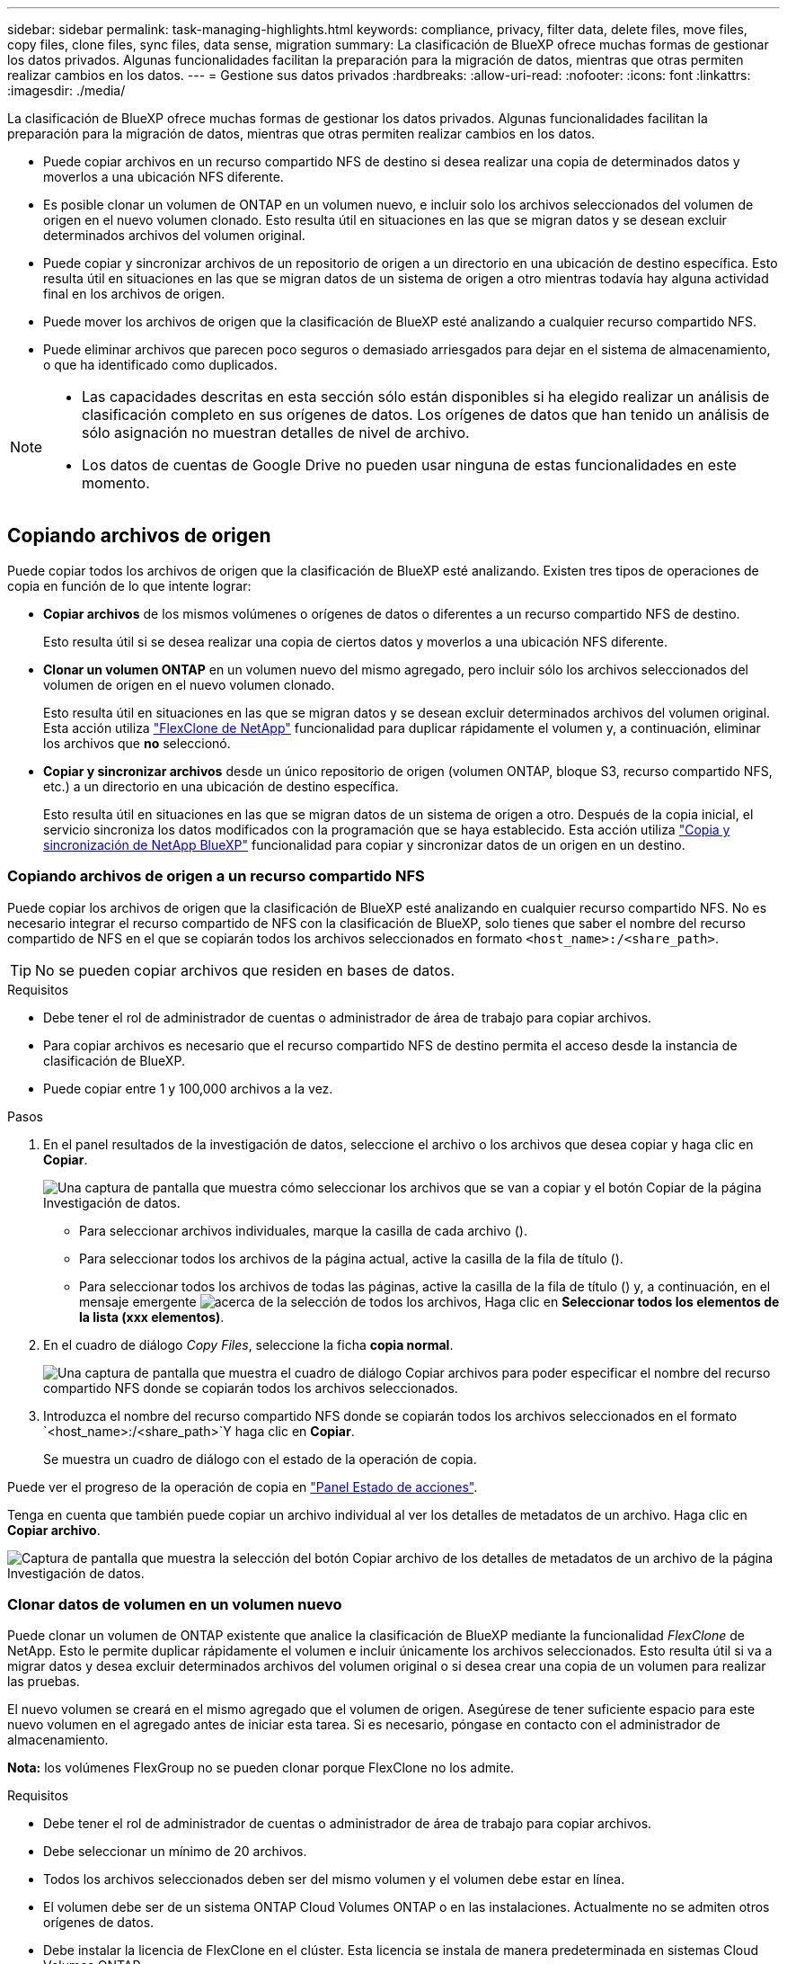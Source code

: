 ---
sidebar: sidebar 
permalink: task-managing-highlights.html 
keywords: compliance, privacy, filter data, delete files, move files, copy files, clone files, sync files, data sense, migration 
summary: La clasificación de BlueXP ofrece muchas formas de gestionar los datos privados. Algunas funcionalidades facilitan la preparación para la migración de datos, mientras que otras permiten realizar cambios en los datos. 
---
= Gestione sus datos privados
:hardbreaks:
:allow-uri-read: 
:nofooter: 
:icons: font
:linkattrs: 
:imagesdir: ./media/


[role="lead"]
La clasificación de BlueXP ofrece muchas formas de gestionar los datos privados. Algunas funcionalidades facilitan la preparación para la migración de datos, mientras que otras permiten realizar cambios en los datos.

* Puede copiar archivos en un recurso compartido NFS de destino si desea realizar una copia de determinados datos y moverlos a una ubicación NFS diferente.
* Es posible clonar un volumen de ONTAP en un volumen nuevo, e incluir solo los archivos seleccionados del volumen de origen en el nuevo volumen clonado. Esto resulta útil en situaciones en las que se migran datos y se desean excluir determinados archivos del volumen original.
* Puede copiar y sincronizar archivos de un repositorio de origen a un directorio en una ubicación de destino específica. Esto resulta útil en situaciones en las que se migran datos de un sistema de origen a otro mientras todavía hay alguna actividad final en los archivos de origen.
* Puede mover los archivos de origen que la clasificación de BlueXP esté analizando a cualquier recurso compartido NFS.
* Puede eliminar archivos que parecen poco seguros o demasiado arriesgados para dejar en el sistema de almacenamiento, o que ha identificado como duplicados.


[NOTE]
====
* Las capacidades descritas en esta sección sólo están disponibles si ha elegido realizar un análisis de clasificación completo en sus orígenes de datos. Los orígenes de datos que han tenido un análisis de sólo asignación no muestran detalles de nivel de archivo.
* Los datos de cuentas de Google Drive no pueden usar ninguna de estas funcionalidades en este momento.


====


== Copiando archivos de origen

Puede copiar todos los archivos de origen que la clasificación de BlueXP esté analizando. Existen tres tipos de operaciones de copia en función de lo que intente lograr:

* *Copiar archivos* de los mismos volúmenes o orígenes de datos o diferentes a un recurso compartido NFS de destino.
+
Esto resulta útil si se desea realizar una copia de ciertos datos y moverlos a una ubicación NFS diferente.

* *Clonar un volumen ONTAP* en un volumen nuevo del mismo agregado, pero incluir sólo los archivos seleccionados del volumen de origen en el nuevo volumen clonado.
+
Esto resulta útil en situaciones en las que se migran datos y se desean excluir determinados archivos del volumen original. Esta acción utiliza https://docs.netapp.com/us-en/ontap/volumes/flexclone-efficient-copies-concept.html["FlexClone de NetApp"^] funcionalidad para duplicar rápidamente el volumen y, a continuación, eliminar los archivos que *no* seleccionó.

* *Copiar y sincronizar archivos* desde un único repositorio de origen (volumen ONTAP, bloque S3, recurso compartido NFS, etc.) a un directorio en una ubicación de destino específica.
+
Esto resulta útil en situaciones en las que se migran datos de un sistema de origen a otro. Después de la copia inicial, el servicio sincroniza los datos modificados con la programación que se haya establecido. Esta acción utiliza https://docs.netapp.com/us-en/bluexp-copy-sync/concept-cloud-sync.html["Copia y sincronización de NetApp BlueXP"^] funcionalidad para copiar y sincronizar datos de un origen en un destino.





=== Copiando archivos de origen a un recurso compartido NFS

Puede copiar los archivos de origen que la clasificación de BlueXP esté analizando en cualquier recurso compartido NFS. No es necesario integrar el recurso compartido de NFS con la clasificación de BlueXP, solo tienes que saber el nombre del recurso compartido de NFS en el que se copiarán todos los archivos seleccionados en formato `<host_name>:/<share_path>`.


TIP: No se pueden copiar archivos que residen en bases de datos.

.Requisitos
* Debe tener el rol de administrador de cuentas o administrador de área de trabajo para copiar archivos.
* Para copiar archivos es necesario que el recurso compartido NFS de destino permita el acceso desde la instancia de clasificación de BlueXP.
* Puede copiar entre 1 y 100,000 archivos a la vez.


.Pasos
. En el panel resultados de la investigación de datos, seleccione el archivo o los archivos que desea copiar y haga clic en *Copiar*.
+
image:screenshot_compliance_copy_multi_files.png["Una captura de pantalla que muestra cómo seleccionar los archivos que se van a copiar y el botón Copiar de la página Investigación de datos."]

+
** Para seleccionar archivos individuales, marque la casilla de cada archivo (image:button_backup_1_volume.png[""]).
** Para seleccionar todos los archivos de la página actual, active la casilla de la fila de título (image:button_select_all_files.png[""]).
** Para seleccionar todos los archivos de todas las páginas, active la casilla de la fila de título (image:button_select_all_files.png[""]) y, a continuación, en el mensaje emergente image:screenshot_select_all_items.png["acerca de la selección de todos los archivos"], Haga clic en *Seleccionar todos los elementos de la lista (xxx elementos)*.


. En el cuadro de diálogo _Copy Files_, seleccione la ficha *copia normal*.
+
image:screenshot_compliance_copy_files_dialog.png["Una captura de pantalla que muestra el cuadro de diálogo Copiar archivos para poder especificar el nombre del recurso compartido NFS donde se copiarán todos los archivos seleccionados."]

. Introduzca el nombre del recurso compartido NFS donde se copiarán todos los archivos seleccionados en el formato `<host_name>:/<share_path>`Y haga clic en *Copiar*.
+
Se muestra un cuadro de diálogo con el estado de la operación de copia.



Puede ver el progreso de la operación de copia en link:task-view-compliance-actions.html["Panel Estado de acciones"].

Tenga en cuenta que también puede copiar un archivo individual al ver los detalles de metadatos de un archivo. Haga clic en *Copiar archivo*.

image:screenshot_compliance_copy_file.png["Captura de pantalla que muestra la selección del botón Copiar archivo de los detalles de metadatos de un archivo de la página Investigación de datos."]



=== Clonar datos de volumen en un volumen nuevo

Puede clonar un volumen de ONTAP existente que analice la clasificación de BlueXP mediante la funcionalidad _FlexClone_ de NetApp. Esto le permite duplicar rápidamente el volumen e incluir únicamente los archivos seleccionados. Esto resulta útil si va a migrar datos y desea excluir determinados archivos del volumen original o si desea crear una copia de un volumen para realizar las pruebas.

El nuevo volumen se creará en el mismo agregado que el volumen de origen. Asegúrese de tener suficiente espacio para este nuevo volumen en el agregado antes de iniciar esta tarea. Si es necesario, póngase en contacto con el administrador de almacenamiento.

*Nota:* los volúmenes FlexGroup no se pueden clonar porque FlexClone no los admite.

.Requisitos
* Debe tener el rol de administrador de cuentas o administrador de área de trabajo para copiar archivos.
* Debe seleccionar un mínimo de 20 archivos.
* Todos los archivos seleccionados deben ser del mismo volumen y el volumen debe estar en línea.
* El volumen debe ser de un sistema ONTAP Cloud Volumes ONTAP o en las instalaciones. Actualmente no se admiten otros orígenes de datos.
* Debe instalar la licencia de FlexClone en el clúster. Esta licencia se instala de manera predeterminada en sistemas Cloud Volumes ONTAP.


.Pasos
. En el panel Investigación de datos, cree un filtro seleccionando un solo *entorno de trabajo* y un único *repositorio de almacenamiento* para asegurarse de que todos los archivos pertenecen al mismo volumen ONTAP.
+
image:screenshot_compliance_filter_1_repo.png["Captura de pantalla de creación de un filtro que incluya archivos de un único repositorio de almacenamiento en un único entorno de trabajo."]

+
Aplique otros filtros para ver solo los archivos que desea clonar en el nuevo volumen.

. En el panel resultados de la investigación, seleccione los archivos que desea clonar y haga clic en *Copiar*.
+
image:screenshot_compliance_copy_multi_files.png["Una captura de pantalla que muestra cómo seleccionar los archivos que se van a copiar y el botón Copiar de la página Investigación de datos."]

+
** Para seleccionar archivos individuales, marque la casilla de cada archivo (image:button_backup_1_volume.png[""]).
** Para seleccionar todos los archivos de la página actual, active la casilla de la fila de título (image:button_select_all_files.png[""]).
** Para seleccionar todos los archivos de todas las páginas, active la casilla de la fila de título (image:button_select_all_files.png[""]) y, a continuación, en el mensaje emergente image:screenshot_select_all_items.png["acerca de la selección de todos los archivos"], Haga clic en *Seleccionar todos los elementos de la lista (xxx elementos)*.


. En el cuadro de diálogo _Copy Files_, seleccione la ficha *FlexClone*. Esta página muestra el número total de archivos que se clonarán desde el volumen (los archivos seleccionados) y el número de archivos que no se incluyen o eliminan (los archivos que no seleccionó) del volumen clonado.
+
image:screenshot_compliance_clone_files_dialog.png["Captura de pantalla que muestra el cuadro de diálogo Copiar archivos para poder especificar el nombre del nuevo volumen que se clonará desde el volumen de origen."]

. Introduzca el nombre del nuevo volumen y haga clic en *FlexClone*.
+
Se muestra un cuadro de diálogo con el estado de la operación de clonado.



.Resultado
El nuevo volumen clonado se crea en el mismo agregado que el volumen de origen.

Puede ver el progreso de la operación de clonado en el link:task-view-compliance-actions.html["Panel Estado de acciones"].

Si inicialmente seleccionaste *Asignar todos los volúmenes* o *Asignar y clasificar todos los volúmenes* cuando habilitaste la clasificación de BlueXP para el entorno de trabajo donde reside el volumen de origen, la clasificación de BlueXP escaneará el nuevo volumen clonado automáticamente. Si inicialmente no ha utilizado ninguna de estas selecciones, si desea explorar este nuevo volumen, deberá hacerlo link:task-getting-started-compliance.html#enabling-and-disabling-compliance-scans-on-volumes["active la exploración en el volumen manualmente"].



=== Copiar y sincronizar archivos de origen en un sistema de destino

Puede copiar archivos de origen que analiza la clasificación de BlueXP desde cualquier origen de datos no estructurados compatible a un directorio en una ubicación de destino específica (https://docs.netapp.com/us-en/bluexp-copy-sync/reference-supported-relationships.html["Ubicaciones de destino que admiten la copia y sincronización de BlueXP"^]). Después de la copia inicial, los datos modificados en los archivos se sincronizan en función de la programación que configure.

Esto resulta útil en situaciones en las que se migran datos de un sistema de origen a otro. Esta acción utiliza https://docs.netapp.com/us-en/bluexp-copy-sync/concept-cloud-sync.html["Copia y sincronización de NetApp BlueXP"^] funcionalidad para copiar y sincronizar datos de un origen en un destino.


TIP: No se pueden copiar y sincronizar archivos que residen en cuentas de SharePoint, cuentas de OneDrive o bases de datos.

.Requisitos
* Debe tener el rol de administrador de cuentas o administrador de área de trabajo para copiar y sincronizar archivos.
* Debe seleccionar un mínimo de 20 archivos.
* Todos los archivos seleccionados deben ser del mismo repositorio de origen (volumen ONTAP, bloque de S3, recurso compartido NFS o CIFS, etc.).
* Deberá activar el servicio de copia y sincronización de BlueXP y configurar un agente de datos como mínimo que se puede utilizar para transferir archivos entre los sistemas de origen y de destino. Revise los requisitos de copia y sincronización de BlueXP a partir del https://docs.netapp.com/us-en/bluexp-copy-sync/task-quick-start.html["Descripción de Inicio rápido"^].
+
Tenga en cuenta que el servicio de copia y sincronización de BlueXP tiene distintos cargos de servicio para sus relaciones de sincronización y que incurrirá en cargos por los recursos si implementa el agente de datos en el cloud.



.Pasos
. En el panel Investigación de datos, cree un filtro seleccionando un solo *entorno de trabajo* y un único *repositorio de almacenamiento* para asegurarse de que todos los archivos están del mismo repositorio.
+
image:screenshot_compliance_filter_1_repo.png["Captura de pantalla de creación de un filtro que incluya archivos de un único repositorio de almacenamiento en un único entorno de trabajo."]

+
Aplique cualquier otro filtro para que sólo vea los archivos que desea copiar y sincronizar con el sistema de destino.

. En el panel resultados de la investigación, seleccione todos los archivos de todas las páginas marcando la casilla de la fila de título (image:button_select_all_files.png[""]), luego en el mensaje emergente image:screenshot_select_all_items.png["acerca de la selección de todos los archivos"] Haga clic en *Seleccionar todos los elementos de la lista (xxx elementos)* y, a continuación, haga clic en *Copiar*.
+
image:screenshot_compliance_sync_multi_files.png["Una captura de pantalla que muestra cómo seleccionar los archivos que se van a copiar y el botón Copiar de la página Investigación de datos."]

. En el cuadro de diálogo _Copy Files_, seleccione la ficha *Sync*.
+
image:screenshot_compliance_sync_files_dialog.png["Una captura de pantalla que muestra el cuadro de diálogo Copiar archivos para poder seleccionar la opción Sincronizar."]

. Si está seguro de que desea sincronizar los archivos seleccionados con una ubicación de destino, haga clic en *Aceptar*.
+
La IU de copia y sincronización de BlueXP se abre en BlueXP.

+
Se le solicitará que defina la relación de sincronización. El sistema de origen se rellena automáticamente en función del repositorio y los archivos que ya hayas seleccionado en la clasificación de BlueXP.

. Deberá seleccionar el sistema de destino y, a continuación, seleccionar (o crear) el agente de datos que desea utilizar. Revise los requisitos de copia y sincronización de BlueXP a partir del link:https://docs.netapp.com/us-en/bluexp-copy-sync/task-quick-start.html["Descripción de Inicio rápido"^].


.Resultado
Los archivos se copian en el sistema de destino y se sincronizarán según la programación que defina. Si selecciona una sincronización única, los archivos se copiarán y sincronizarán una vez. Si elige una sincronización periódica, los archivos se sincronizan según la programación. Tenga en cuenta que si el sistema de origen agrega nuevos archivos que coinciden con la consulta creada mediante filtros, esos archivos _new_ se copiarán en el destino y se sincronizarán en el futuro.

Tenga en cuenta que algunas de las operaciones de copia y sincronización habituales de BlueXP se deshabilitan cuando se invocan desde la clasificación de BlueXP:

* No puede utilizar los botones *Eliminar archivos en origen* o *Eliminar archivos en destino*.
* La ejecución de un informe está deshabilitada.




== Mover archivos de origen a un recurso compartido NFS

Puede mover los archivos de origen que la clasificación de BlueXP esté analizando a cualquier recurso compartido NFS. La unidad de NFS no es necesario integrar con la clasificación de BlueXP.

De manera opcional, puede dejar un archivo de rastro en la ubicación del archivo movido. Un archivo de rastro ayuda a los usuarios a comprender por qué se trasladó un archivo desde su ubicación original. Para cada archivo movido, el sistema crea un archivo de rastro en la ubicación de origen llamada `<filename>-breadcrumb-<date>.txt`. Puede añadir texto al cuadro de diálogo que se añadirá al archivo de rastro para indicar la ubicación donde se trasladó el archivo y el usuario que trasladó el archivo.

Tenga en cuenta que la estructura de subdirectorios del archivo de origen se vuelve a crear en el recurso compartido de destino cuando se mueve el archivo, de modo que es más fácil entender desde dónde se movió el archivo. Si existe un archivo con el mismo nombre en la ubicación de destino, el archivo no se moverá.


TIP: No se pueden mover los archivos que residen en las bases de datos.

.Requisitos
* Debe tener el rol Administrador de cuentas o Administrador de área de trabajo para mover archivos.
* Los archivos de origen se pueden ubicar en los siguientes orígenes de datos: ONTAP en las instalaciones, Cloud Volumes ONTAP, Azure NetApp Files, recursos compartidos de archivos y SharePoint Online.
* Para mover archivos, es necesario que el recurso compartido de NFS permita el acceso desde la dirección IP de la instancia de clasificación de BlueXP.
* Puede mover un máximo de 15 millones de archivos al mismo tiempo.


.Pasos
. En el panel resultados de la investigación de datos, seleccione el archivo o los archivos que desee mover.
+
image:screenshot_compliance_move_multi_files.png["Una captura de pantalla que muestra cómo seleccionar los archivos que se van a mover y el botón mover de la página Investigación de datos."]

+
** Para seleccionar archivos individuales, marque la casilla de cada archivo (image:button_backup_1_volume.png[""]).
** Para seleccionar todos los archivos de la página actual, active la casilla de la fila de título (image:button_select_all_files.png[""]).
** Para seleccionar todos los archivos de todas las páginas, active la casilla de la fila de título (image:button_select_all_files.png[""]) y, a continuación, en el mensaje emergente image:screenshot_select_all_items.png["acerca de la selección de todos los archivos"], Haga clic en *Seleccionar todos los elementos de la lista (xxx elementos)*.


. En la barra de botones, haga clic en *mover*.
+
image:screenshot_compliance_move_files_dialog.png["Una captura de pantalla que muestra el cuadro de diálogo mover archivos para poder especificar el nombre del recurso compartido NFS donde se moverán todos los archivos seleccionados."]

. En el cuadro de diálogo _Move Files_, escriba el nombre del recurso compartido NFS donde se moverán todos los archivos seleccionados en el formato `<host_name>:/<share_path>`.
. Si desea dejar un archivo de rastro, marque la casilla _Leave wexploración_. Puede escribir texto en el cuadro de diálogo para indicar la ubicación en la que se ha movido el archivo y el usuario que lo ha movido, así como cualquier otra información, como el motivo por el que se ha movido el archivo.
. Haga clic en *mover archivos*.


Tenga en cuenta que también puede mover un archivo individual al ver los detalles de los metadatos de un archivo. Simplemente haga clic en *mover archivo*.

image:screenshot_compliance_move_file.png["Captura de pantalla que muestra la selección del botón mover archivo de los detalles de metadatos de un archivo en la página Investigación de datos."]



== Eliminando archivos de origen

Puede eliminar de forma permanente los archivos de origen que parezcan poco seguros o demasiado arriesgados para dejar su sistema de almacenamiento, o que haya identificado como duplicados. Esta acción es permanente y no hay deshacer ni restaurar.

Puede eliminar archivos manualmente desde el panel Investigación, o. link:task-using-policies.html#deleting-source-files-automatically-using-policies["Uso automático de directivas"^].


TIP: No se pueden eliminar los archivos que residen en las bases de datos. Se admiten todos los demás orígenes de datos.

Para eliminar archivos, es necesario contar con los siguientes permisos:

* Para datos NFS: La política de exportación debe definirse con permisos de escritura.
* Para datos CIFS: Las credenciales CIFS necesitan permisos de escritura.
* Para datos S3 - el rol IAM debe incluir el siguiente permiso: `s3:DeleteObject`.




=== Eliminación manual de archivos de origen

.Requisitos
* Debe tener el rol de administrador de cuentas o administrador de área de trabajo para eliminar archivos.
* Puede eliminar un máximo de 100,000 archivos al mismo tiempo.


.Pasos
. En el panel resultados de la investigación de datos, seleccione el archivo o los archivos que desea eliminar.
+
image:screenshot_compliance_delete_multi_files.png["Una captura de pantalla que muestra cómo seleccionar los archivos que se van a eliminar y el botón Eliminar en la página Investigación de datos."]

+
** Para seleccionar archivos individuales, marque la casilla de cada archivo (image:button_backup_1_volume.png[""]).
** Para seleccionar todos los archivos de la página actual, active la casilla de la fila de título (image:button_select_all_files.png[""]).
** Para seleccionar todos los archivos de todas las páginas, active la casilla de la fila de título (image:button_select_all_files.png[""]) y, a continuación, en el mensaje emergente image:screenshot_select_all_items.png["acerca de la selección de todos los archivos"], Haga clic en *Seleccionar todos los elementos de la lista (xxx elementos)*.


. En la barra de botones, haga clic en *Eliminar*.
. Debido a que la operación de eliminación es permanente, debe escribir "*permanentemente delete*" en el diálogo posterior _Delete File_ y hacer clic en *Delete File*.


Puede ver el progreso de la operación de eliminación en la link:task-view-compliance-actions.html["Panel Estado de acciones"].

Tenga en cuenta que también puede eliminar un archivo individual al ver los detalles de metadatos de un archivo. Simplemente haga clic en *Eliminar archivo*.

image:screenshot_compliance_delete_file.png["Captura de pantalla que muestra la selección del botón Eliminar archivo de los detalles de metadatos de un archivo en la página Investigación de datos."]
